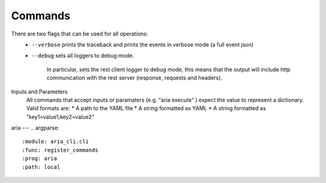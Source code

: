 Commands
========

There are two flags that can be used for all operations:
 * ``--verbose`` prints the traceback and prints the events in verbose mode (a full event json)
 * ``--debug`` sets all loggers to debug mode.

      In particular, sets the rest client logger to debug mode, this means that the output will include http communication with the rest server (response, requests and headers).
      
Inputs and Parameters
 All commands that accept inputs or paramaters (e.g. "aria execute" ) expect the value to represent a dictionary. Valid formats are:
 * A path to the YAML file
 * A string formatted as YAML
 * A string formatted as "key1=value1;key2=value2"
 
aria
---
.. argparse::
   :module: aria_cli.cli
   :func: register_commands
   :prog: aria
   :path: local